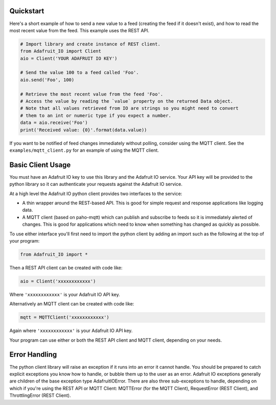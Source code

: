 Quickstart
------------
Here's a short example of how to send a new value to a feed (creating the feed if it doesn't exist), and how to read the most recent value from the feed. This example uses the REST API.

.. code-block:: python

    # Import library and create instance of REST client.
    from Adafruit_IO import Client
    aio = Client('YOUR ADAFRUIT IO KEY')

    # Send the value 100 to a feed called 'Foo'.
    aio.send('Foo', 100)

    # Retrieve the most recent value from the feed 'Foo'.
    # Access the value by reading the `value` property on the returned Data object.
    # Note that all values retrieved from IO are strings so you might need to convert
    # them to an int or numeric type if you expect a number.
    data = aio.receive('Foo')
    print('Received value: {0}'.format(data.value))

If you want to be notified of feed changes immediately without polling, consider using the MQTT client. See the ``examples/mqtt_client.py`` for an example of using the MQTT client.

Basic Client Usage
-------------------

You must have an Adafruit IO key to use this library and the Adafruit IO service. Your API key will be provided to the python library so it can authenticate your requests against the Adafruit IO service.

At a high level the Adafruit IO python client provides two interfaces to the service:

- A thin wrapper around the REST-based API. This is good for simple request and response applications like logging data.

- A MQTT client (based on paho-mqtt) which can publish and subscribe to feeds so it is immediately alerted of changes. This is good for applications which need to know when something has changed as quickly as possible.

To use either interface you'll first need to import the python client by adding an import such as the following at the top of your program:

.. code-block:: python

    from Adafruit_IO import *

Then a REST API client can be created with code like:

.. code-block:: python

    aio = Client('xxxxxxxxxxxx')

Where ``'xxxxxxxxxxxx'`` is your Adafruit IO API key.

Alternatively an MQTT client can be created with code like:

.. code-block:: python

    mqtt = MQTTClient('xxxxxxxxxxxx')

Again where ``'xxxxxxxxxxxx'`` is your Adafruit IO API key.

Your program can use either or both the REST API client and MQTT client, depending on your needs.

Error Handling
---------------
The python client library will raise an exception if it runs into an error it cannot handle. 
You should be prepared to catch explicit exceptions you know how to handle, or bubble them up to the user as an error. 
Adafruit IO exceptions generally are children of the base exception type AdafruitIOError. There are also three sub-exceptions to handle, depending on which if you're using the REST API 
or MQTT Client: MQTTError (for the MQTT Client), RequestError (REST Client), and ThrottlingError (REST Client).

